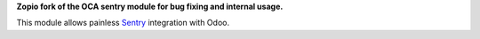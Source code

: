 **Zopio fork of the OCA sentry module for bug fixing and internal usage.**

This module allows painless `Sentry <https://sentry.io/>`__ integration with
Odoo.

